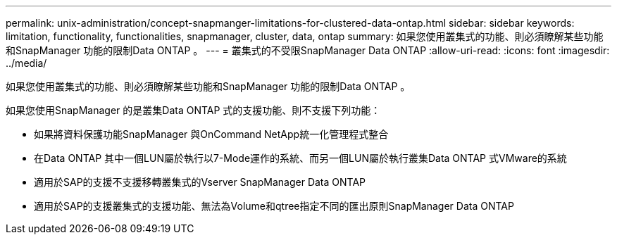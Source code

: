 ---
permalink: unix-administration/concept-snapmanger-limitations-for-clustered-data-ontap.html 
sidebar: sidebar 
keywords: limitation, functionality, functionalities, snapmanager, cluster, data, ontap 
summary: 如果您使用叢集式的功能、則必須瞭解某些功能和SnapManager 功能的限制Data ONTAP 。 
---
= 叢集式的不受限SnapManager Data ONTAP
:allow-uri-read: 
:icons: font
:imagesdir: ../media/


[role="lead"]
如果您使用叢集式的功能、則必須瞭解某些功能和SnapManager 功能的限制Data ONTAP 。

如果您使用SnapManager 的是叢集Data ONTAP 式的支援功能、則不支援下列功能：

* 如果將資料保護功能SnapManager 與OnCommand NetApp統一化管理程式整合
* 在Data ONTAP 其中一個LUN屬於執行以7-Mode運作的系統、而另一個LUN屬於執行叢集Data ONTAP 式VMware的系統
* 適用於SAP的支援不支援移轉叢集式的Vserver SnapManager Data ONTAP
* 適用於SAP的支援叢集式的支援功能、無法為Volume和qtree指定不同的匯出原則SnapManager Data ONTAP

